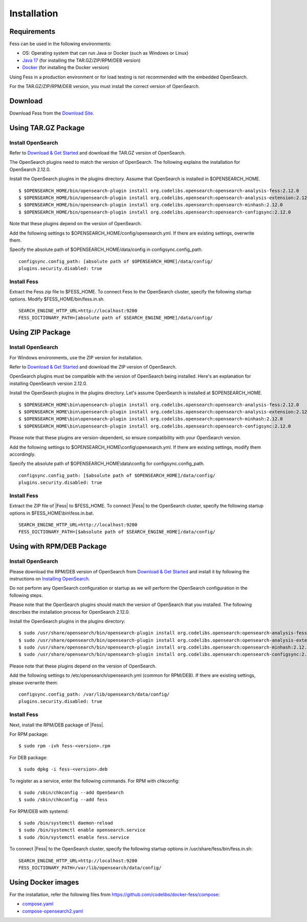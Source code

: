 ============
Installation
============

Requirements
============

Fess can be used in the following environments:

- OS: Operating system that can run Java or Docker (such as Windows or Linux)
- `Java 17 <https://adoptium.net/>`__ (for installing the TAR.GZ/ZIP/RPM/DEB version)
- `Docker <https://docs.docker.com/get-docker/>`__ (for installing the Docker version)

Using Fess in a production environment or for load testing is not recommended with the embedded OpenSearch.

For the TAR.GZ/ZIP/RPM/DEB version, you must install the correct version of OpenSearch.

Download
========

Download Fess from the `Download Site <https://fess.codelibs.org/downloads.html>`__.

Using TAR.GZ Package
====================

Install OpenSearch
------------------

Refer to `Download & Get Started <https://opensearch.org/downloads.html>`__ and download the TAR.GZ version of OpenSearch.

The OpenSearch plugins need to match the version of OpenSearch.
The following explains the installation for OpenSearch 2.12.0.

Install the OpenSearch plugins in the plugins directory.
Assume that OpenSearch is installed in $OPENSEARCH_HOME.

::

    $ $OPENSEARCH_HOME/bin/opensearch-plugin install org.codelibs.opensearch:opensearch-analysis-fess:2.12.0
    $ $OPENSEARCH_HOME/bin/opensearch-plugin install org.codelibs.opensearch:opensearch-analysis-extension:2.12.0
    $ $OPENSEARCH_HOME/bin/opensearch-plugin install org.codelibs.opensearch:opensearch-minhash:2.12.0
    $ $OPENSEARCH_HOME/bin/opensearch-plugin install org.codelibs.opensearch:opensearch-configsync:2.12.0

Note that these plugins depend on the version of OpenSearch.

Add the following settings to $OPENSEARCH_HOME/config/opensearch.yml.
If there are existing settings, overwrite them.

Specify the absolute path of $OPENSEARCH_HOME/data/config in configsync.config_path.

::

    configsync.config_path: [absolute path of $OPENSEARCH_HOME]/data/config/
    plugins.security.disabled: true

Install Fess
------------

Extract the Fess zip file to $FESS_HOME.
To connect Fess to the OpenSearch cluster, specify the following startup options.
Modify $FESS_HOME/bin/fess.in.sh.

::

    SEARCH_ENGINE_HTTP_URL=http://localhost:9200
    FESS_DICTIONARY_PATH=[absolute path of $SEARCH_ENGINE_HOME]/data/config/


Using ZIP Package
=================

Install OpenSearch
------------------

For Windows environments, use the ZIP version for installation.

Refer to `Download & Get Started <https://opensearch.org/downloads.html>`__ and download the ZIP version of OpenSearch.

OpenSearch plugins must be compatible with the version of OpenSearch being installed. Here's an explanation for installing OpenSearch version 2.12.0.

Install the OpenSearch plugins in the plugins directory. Let's assume OpenSearch is installed at $OPENSEARCH_HOME.

::

    $ $OPENSEARCH_HOME\bin\opensearch-plugin install org.codelibs.opensearch:opensearch-analysis-fess:2.12.0
    $ $OPENSEARCH_HOME\bin\opensearch-plugin install org.codelibs.opensearch:opensearch-analysis-extension:2.12.0
    $ $OPENSEARCH_HOME\bin\opensearch-plugin install org.codelibs.opensearch:opensearch-minhash:2.12.0
    $ $OPENSEARCH_HOME\bin\opensearch-plugin install org.codelibs.opensearch:opensearch-configsync:2.12.0

Please note that these plugins are version-dependent, so ensure compatibility with your OpenSearch version.

Add the following settings to $OPENSEARCH_HOME\\config\\opensearch.yml. If there are existing settings, modify them accordingly.

Specify the absolute path of $OPENSEARCH_HOME\\data\\config for configsync.config_path.

::

    configsync.config_path: [$absolute path of $OPENSEARCH_HOME]/data/config/
    plugins.security.disabled: true

Install Fess
------------

Extract the ZIP file of |Fess| to $FESS_HOME.
To connect |Fess| to the OpenSearch cluster, specify the following startup options in $FESS_HOME\\bin\\fess.in.bat.

::

    SEARCH_ENGINE_HTTP_URL=http://localhost:9200
    FESS_DICTIONARY_PATH=[$absolute path of $SEARCH_ENGINE_HOME]/data/config/


Using with RPM/DEB Package
==========================

Install OpenSearch
------------------

Please download the RPM/DEB version of OpenSearch from `Download & Get Started <https://opensearch.org/downloads.html>`__ and install it by following the instructions on `Installing OpenSearch <https://opensearch.org/docs/2.11/install-and-configure/install-opensearch/index/>`__.

Do not perform any OpenSearch configuration or startup as we will perform the OpenSearch configuration in the following steps.

Please note that the OpenSearch plugins should match the version of OpenSearch that you installed. The following describes the installation process for OpenSearch 2.12.0.

Install the OpenSearch plugins in the plugins directory:

::

    $ sudo /usr/share/opensearch/bin/opensearch-plugin install org.codelibs.opensearch:opensearch-analysis-fess:2.12.0
    $ sudo /usr/share/opensearch/bin/opensearch-plugin install org.codelibs.opensearch:opensearch-analysis-extension:2.12.0
    $ sudo /usr/share/opensearch/bin/opensearch-plugin install org.codelibs.opensearch:opensearch-minhash:2.12.0
    $ sudo /usr/share/opensearch/bin/opensearch-plugin install org.codelibs.opensearch:opensearch-configsync:2.12.0

Please note that these plugins depend on the version of OpenSearch.

Add the following settings to /etc/opensearch/opensearch.yml (common for RPM/DEB). If there are existing settings, please overwrite them:

::

    configsync.config_path: /var/lib/opensearch/data/config/
    plugins.security.disabled: true

Install Fess
------------

Next, install the RPM/DEB package of |Fess|.

For RPM package:

::

    $ sudo rpm -ivh fess-<version>.rpm

For DEB package:

::

    $ sudo dpkg -i fess-<version>.deb

To register as a service, enter the following commands. For RPM with chkconfig:

::

    $ sudo /sbin/chkconfig --add OpenSearch
    $ sudo /sbin/chkconfig --add fess

For RPM/DEB with systemd:

::

    $ sudo /bin/systemctl daemon-reload
    $ sudo /bin/systemctl enable opensearch.service
    $ sudo /bin/systemctl enable fess.service

To connect |Fess| to the OpenSearch cluster, specify the following startup options in /usr/share/fess/bin/fess.in.sh:

::

    SEARCH_ENGINE_HTTP_URL=http://localhost:9200
    FESS_DICTIONARY_PATH=/var/lib/opensearch/data/config/

Using Docker images
===================

For the installation, refer the following files from `https://github.com/codelibs/docker-fess/compose <https://github.com/codelibs/docker-fess/tree/v14.12.0/compose>`__:

- `compose.yaml <https://raw.githubusercontent.com/codelibs/docker-fess/v14.12.0/compose/compose.yaml>`__
- `compose-opensearch2.yaml <https://raw.githubusercontent.com/codelibs/docker-fess/v14.12.0/compose/compose-opensearch2.yaml>`__

